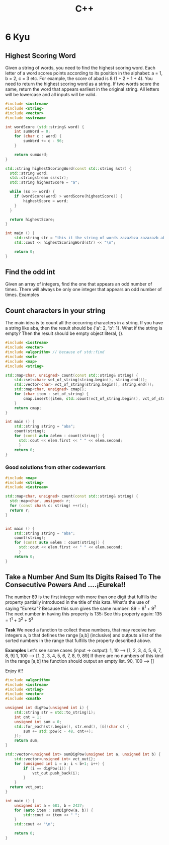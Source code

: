 #+title: C++

* 6 Kyu
** Highest Scoring Word
Given a string of words, you need to find the highest scoring word.
Each letter of a word scores points according to its position in the alphabet: a = 1, b = 2, c = 3 etc.
For example, the score of abad is 8 (1 + 2 + 1 + 4).
You need to return the highest scoring word as a string.
If two words score the same, return the word that appears earliest in the original string.
All letters will be lowercase and all inputs will be valid.
#+begin_src cpp
#include <iostream>
#include <string>
#include <vector>
#include <sstream>

int wordScore (std::string& word) {
    int sumWord = 0;
    for (char c : word) {
        sumWord += c - 96;
    }

    return sumWord;
}

std::string highestScoringWord(const std::string &str) {
  std::string word;
  std::stringstream ss(str);
  std::string highestScore = "a";

  while (ss >> word) {
    if (wordScore(word) > wordScore(highestScore)) {
        highestScore = word;
    }
  }

  return highestScore;
}

int main () {
    std::string str = "this it the string of words zazazbza zazazazb abad";
    std::cout << highestScoringWord(str) << "\n";

    return 0;
}
#+end_src

#+RESULTS:
: zazazbza
** Find the odd int
Given an array of integers, find the one that appears an odd number of times.
There will always be only one integer that appears an odd number of times.
Examples
[7] should return 7, because it occurs 1 time (which is odd).
[0] should return 0, because it occurs 1 time (which is odd).
[1,1,2] should return 2, because it occurs 1 time (which is odd).
[0,1,0,1,0] should return 0, because it occurs 3 times (which is odd).
[1,2,2,3,3,3,4,3,3,3,2,2,1] should return 4, because it appears 1 time (which is odd).

#+begin_src cpp
#include <iostream>
#include <vector>
#include <algorithm> // because of std::find
#include <set>

int findOdd(const std::vector<int>& numbers){
    std::set<int> set_of_numbers(numbers.begin(), numbers.end());
    for (int item : set_of_numbers) {
        if (std::count(numbers.begin(), numbers.end(), item) % 2 != 0) {
            return item;
        }
    }
    return 0;
}

int main () {
    std::vector<int> numbers{0,1,0,1,0};
    std::cout << findOdd(numbers) << "\n";

    return 0;
}
#+end_src

#+RESULTS:
: 0
** Count characters in your string
The main idea is to count all the occurring characters in a string. If you have a string like aba, then the result should be {'a': 2, 'b': 1}.
What if the string is empty? Then the result should be empty object literal, {}.
#+begin_src cpp
#include <iostream>
#include <vector>
#include <algorithm> // because of std::find
#include <set>
#include <map>
#include <string>

std::map<char, unsigned> count(const std::string& string) {
    std::set<char> set_of_string(string.begin(), string.end());
    std::vector<char> vct_of_string(string.begin(), string.end());
    std::map<char, unsigned> cmap{};
    for (char item : set_of_string) {
        cmap.insert({item, std::count(vct_of_string.begin(), vct_of_string.end(), item)});
    }
    return cmap;
}

int main () {
    std::string string = "aba";
    count(string);
    for (const auto &elem : count(string)) {
      std::cout << elem.first << " " << elem.second;
      }
    return 0;
}
#+end_src
*** Good solutions from other codewarriors
#+begin_src cpp
#include <map>
#include <string>
#include <iostream>

std::map<char, unsigned> count(const std::string& string) {
  std::map<char, unsigned> r;
  for (const char& c: string) ++r[c];
  return r;
}


int main () {
    std::string string = "aba";
    count(string);
    for (const auto &elem : count(string)) {
      std::cout << elem.first << " " << elem.second;
      }
    return 0;
}
#+end_src

#+RESULTS:
: a 2b 1
** Take a Number And Sum Its Digits Raised To The Consecutive Powers And ....¡Eureka!!
The number 89 is the first integer with more than one digit that fulfills the property partially introduced in the title of this kata. What's the use of saying "Eureka"? Because this sum gives the same number: 89 = 8^1 + 9^2
The next number in having this property is 135:
See this property again: 135 = 1^1 + 3^2 + 5^3

*Task*
We need a function to collect these numbers, that may receive two integers a, b that defines the range [a,b] (inclusive) and outputs a list of the sorted numbers in the range that fulfills the property described above.

*Examples*
Let's see some cases (input -> output):
1, 10  --> [1, 2, 3, 4, 5, 6, 7, 8, 9]
1, 100 --> [1, 2, 3, 4, 5, 6, 7, 8, 9, 89]
If there are no numbers of this kind in the range [a,b] the function should output an empty list.
90, 100 --> []

Enjoy it!!
#+begin_src cpp
#include <algorithm>
#include <iostream>
#include <string>
#include <vector>
#include <cmath>

unsigned int digPow(unsigned int i) {
    std::string str = std::to_string(i);
    int cnt = 1;
    unsigned int sum = 0;
    std::for_each(str.begin(), str.end(), [&](char c) {
        sum += std::pow(c - 48, cnt++);
    });
    return sum;
}

std::vector<unsigned int> sumDigPow(unsigned int a, unsigned int b) {
    std::vector<unsigned int> vct_out{};
    for (unsigned int i = a; i < b+1; i++) {
        if (i == digPow(i)) {
            vct_out.push_back(i);
        }
    }
  return vct_out;
}

int main () {
    unsigned int a = 681, b = 2427;
    for (auto item : sumDigPow(a, b)) {
        std::cout << item << " ";
    }
    std::cout << "\n";

    return 0;
}
#+end_src

#+RESULTS:
: 1306 1676 2427
